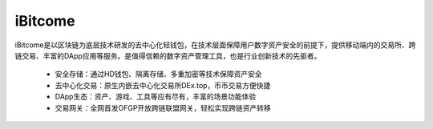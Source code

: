 iBitcome
=============

..  image:: ../_static/zh-CN2.0/Logo.png
    :width: 144px
    :height: 144px
    :scale: 100%
    :align: center


iBitcome是以区块链为底层技术研发的去中心化轻钱包，在技术层面保障用户数字资产安全的前提下，提供移动端内的交易所、跨链交易、丰富的DApp应用等服务。是值得信赖的数字资产管理工具，也是行业创新技术的先驱者。


 -  安全存储：通过HD钱包、隔离存储、多重加密等技术保障资产安全
 -  去中心化交易：原生内嵌去中心化交易所DEx.top，币币交易方便快捷
 -  DApp生态：资产、游戏、工具等应有尽有，丰富的场景功能体验
 -  交易网关：全网首发OFGP开放跨链联盟网关，轻松实现跨链资产转移

